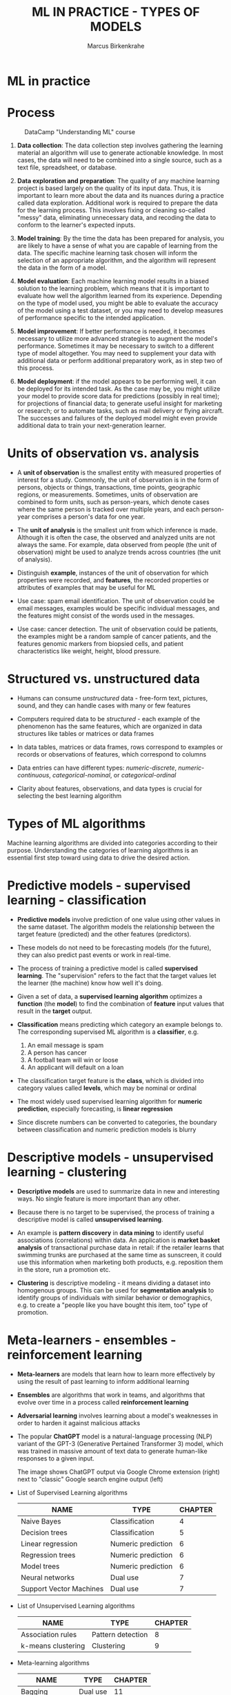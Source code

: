 #+TITLE: ML IN PRACTICE - TYPES OF MODELS
#+AUTHOR: Marcus Birkenkrahe
#+STARTUP: overview hideblocks indent
#+OPTIONS: toc:nil num:nil ^:nil
#+PROPERTY: header-args:R :session *R* :results output :exports both :noweb yes
* ML in practice
* Process
#+attr_html: :width 500px
#+caption: DataCamp "Understanding ML" course
[[../img/1_dc_ml_flow.png]]

1. *Data collection*: The data collection step involves gathering the
   learning material an algorithm will use to generate actionable
   knowledge. In most cases, the data will need to be combined into a
   single source, such as a text file, spreadsheet, or database.

2. *Data exploration and preparation*: The quality of any machine
   learning project is based largely on the quality of its input
   data. Thus, it is important to learn more about the data and its
   nuances during a practice called data exploration. Additional work
   is required to prepare the data for the learning process. This
   involves fixing or cleaning so-called "messy" data, eliminating
   unnecessary data, and recoding the data to conform to the learner's
   expected inputs.

3. *Model training*: By the time the data has been prepared for
   analysis, you are likely to have a sense of what you are capable of
   learning from the data. The specific machine learning task chosen
   will inform the selection of an appropriate algorithm, and the
   algorithm will represent the data in the form of a model.

4. *Model evaluation*: Each machine learning model results in a biased
   solution to the learning problem, which means that it is important
   to evaluate how well the algorithm learned from its
   experience. Depending on the type of model used, you might be able
   to evaluate the accuracy of the model using a test dataset, or you
   may need to develop measures of performance specific to the
   intended application.

5. *Model improvement*: If better performance is needed, it becomes
   necessary to utilize more advanced strategies to augment the
   model's performance. Sometimes it may be necessary to switch to a
   different type of model altogether. You may need to supplement your
   data with additional data or perform additional preparatory work,
   as in step two of this process.

6. *Model deployment*: if the model appears to be performing well, it
   can be deployed for its intended task. As the case may be, you
   might utilize your model to provide score data for predictions
   (possibly in real time); for projections of financial data; to
   generate useful insight for marketing or research; or to automate
   tasks, such as mail delivery or flying aircraft. The successes and
   failures of the deployed model might even provide additional data
   to train your next-generation learner.

* Units of observation vs. analysis

- A *unit of observation* is the smallest entity with measured
  properties of interest for a study. Commonly, the unit of
  observation is in the form of persons, objects or things,
  transactions, time points, geographic regions, or
  measurements. Sometimes, units of observation are combined to form
  units, such as person-years, which denote cases where the same
  person is tracked over multiple years, and each person-year
  comprises a person's data for one year.

- The *unit of analysis* is the smallest unit from which inference is
  made. Although it is often the case, the observed and analyzed units
  are not always the same. For example, data observed from people (the
  unit of observation) might be used to analyze trends across
  countries (the unit of analysis).

- Distinguish *example*, instances of the unit of observation for which
  properties were recorded, and *features*, the recorded properties or
  attributes of examples that may be useful for ML

- Use case: spam email identification. The unit of observation could be
  email messages, examples would be specific individual messages, and
  the features might consist of the words used in the messages.

- Use case: cancer detection. The unit of observation could be
  patients, the examples might be a random sample of cancer patients,
  and the features genomic markers from biopsied cells, and patient
  characteristics like weight, height, blood pressure.

* Structured vs. unstructured data

- Humans can consume /unstructured/ data - free-form text, pictures,
  sound, and they can handle cases with many or few features
- Computers required data to be /structured/ - each example of the
  phenomenon has the same features, which are organized in data
  structures like tables or matrices or data frames

- In data tables, matrices or data frames, rows correspond to examples
  or records or observations of features, which correspond to columns

- Data entries can have different types: /numeric-discrete/,
  /numeric-continuous/, /categorical-nominal/, or /categorical-ordinal/

- Clarity about features, observations, and data types is crucial for
  selecting the best learning algorithm

* Types of ML algorithms
#+attr_html: :width 400px
[[../img/3_ml_models.png]]

Machine learning algorithms are divided into categories according to
their purpose. Understanding the categories of learning algorithms is
an essential first step toward using data to drive the desired action.

* Predictive models - supervised learning - classification

- *Predictive models* involve prediction of one value using other values
  in the same dataset. The algorithm models the relationship between
  the target feature (predicted) and the other features (predictors).

- These models do not need to be forecasting models (for the future),
  they can also predict past events or work in real-time.

- The process of training a predictive model is called *supervised
  learning*. The "supervision" refers to the fact that the target
  values let the learner (the machine) know how well it's doing.

- Given a set of data, a *supervised learning algorithm* optimizes a
  *function* (the *model*) to find the combination of *feature* input values
  that result in the *target* output.

- *Classification* means predicting which category an example belongs
  to. The corresponding supervised ML algorithm is a *classifier*, e.g.
  1) An email message is spam
  2) A person has cancer
  3) A football team will win or loose
  4) An applicant will default on a loan

- The classification target feature is the *class*, which is divided
  into category values called *levels*, which may be nominal or ordinal

- The most widely used supervised learning algorithm for *numeric
  prediction*, especially forecasting, is *linear regression*

- Since discrete numbers can be converted to categories, the boundary
  between classification and numeric prediction models is blurry

* Descriptive models - unsupervised learning - clustering

- *Descriptive models* are used to summarize data in new and interesting
  ways. No single feature is more important than any other.

- Because there is no target to be supervised, the process of training
  a descriptive model is called *unsupervised learning*.

- An example is *pattern discovery* in *data mining* to identify useful
  associations (correlations) within data. An application is *market
  basket analysis* of transactional purchase data in retail: if the
  retailer learns that swimming trunks are purchased at the same time
  as sunscreen, it could use this information when marketing both
  products, e.g. reposition them in the store, run a promotion etc.

- *Clustering* is descriptive modeling - it means dividing a dataset
  into homogenous groups. This can be used for *segmentation analysis*
  to identify groups of individuals with similar behavior or
  demographics, e.g. to create a "people like you have
  bought this item, too" type of promotion.

* Meta-learners - ensembles - reinforcement learning

- *Meta-learners* are models that learn how to learn more effectively by
  using the result of past learning to inform additional learning

- *Ensembles* are algorithms that work in teams, and algorithms that
  evolve over time in a process called *reinforcement learning*

- *Adversarial learning* involves learning about a model's weaknesses in
  order to harden it against malicious attacks

- The popular *ChatGPT* model is a natural-language processing (NLP)
  variant of the GPT-3 (Generative Pertained Transformer 3) model,
  which was trained in massive amount of text data to generate
  human-like responses to a given input.
  #+attr_html: :width 500px
  [[./img/ml_chatgpt.png]]

  The image shows ChatGPT output via Google Chrome extension (right)
  next to "classic" Google search engine output (left)

- List of Supervised Learning algorithms

  | NAME                    | TYPE               | CHAPTER |
  |-------------------------+--------------------+---------|
  | Naive Bayes             | Classification     |       4 |
  | Decision trees          | Classification     |       5 |
  | Linear regression       | Numeric prediction |       6 |
  | Regression trees        | Numeric prediction |       6 |
  | Model trees             | Numeric prediction |       6 |
  | Neural networks         | Dual use           |       7 |
  | Support Vector Machines | Dual use           |       7 |
  |-------------------------+--------------------+---------|

- List of Unsupervised Learning algorithms
  | NAME               | TYPE              | CHAPTER |
  |--------------------+-------------------+---------|
  | Association rules  | Pattern detection |       8 |
  | k-means clustering | Clustering        |       9 |

- Meta-learning algorithms
  | NAME           | TYPE     | CHAPTER |
  |----------------+----------+---------|
  | Bagging        | Dual use |      11 |
  | Boosting       | Dual use |      11 |
  | Random forests | Dual use |      11 |

* ML with R
* R packages

- R is free, open source software (FOSS) for statistical programming
- Many ML algorithms must be installed on top of base R as packages
- Both base R and packages can be obtained from CRAN, the
  Comprehensive R Archive Network (CRAN), at [[https://cran.r-project.org][cran.r-project.org]]
- There is a [[https://cran.r-project.org/web/views/MachineLearning.html][separate /task view/ for ML on CRAN]]

* The ~RWeka~ package

- ~RWeka~ was developed by Hornik et al (2009). [[http://www.cs.waikato.ac.nz/~ml/weka/][See here]] for more
  information on ~weka~) - you also need to have [[http://www.java.com/][Java]] installed

- When installing the package with ~install.packages~, required
  /dependencies/ (other packages) will also be installed

- When installing, pick a mirror near you for greater download speed

- The /default/ location will be announced at the end of the install, or
  your system may ask you to specify a location (accept the default)

- You could also specify a location to install using the ~lib~ parameter:
  #+begin_example R
  > install.packages("RWeka", lib = "/path/to/library")
  #+end_example

- To load the package, use the ~library~ function. To see it in the work
  environment, use ~search()~, and to detach it from the current
  session, use ~detach~:
  #+begin_src R
    library(RWeka)
    search()
    detach("package:RWeka", unload=TRUE)
    search()
  #+end_src

  #+RESULTS:
  #+begin_example
   [1] ".GlobalEnv"        "package:RWeka"     "package:lattice"
   [4] "package:MASS"      "package:scales"    "package:ggplot2"
   [7] "ESSR"              "package:stats"     "package:graphics"
  [10] "package:grDevices" "package:utils"     "package:datasets"
  [13] "package:methods"   "Autoloads"         "package:base"
   [1] ".GlobalEnv"        "package:lattice"   "package:MASS"
   [4] "package:scales"    "package:ggplot2"   "ESSR"
   [7] "package:stats"     "package:graphics"  "package:grDevices"
  [10] "package:utils"     "package:datasets"  "package:methods"
  [13] "Autoloads"         "package:base"
  #+end_example

* RStudio

- RStudio is an additional interface to R available at
  https://www.rstudio.com

- RStudio includes:
  1) an integrated code editor
  2) an R command-line console
  3) a file browser
  4) code output, plot, graphics
  5) project and package management
  6) integration with source / version control tools
  7) database connection maangement
  8) compilation of R output to HTML, PDF, WORD

- RStudio Notebook formats allow for literate programming


* Summary

- The ML model is used for prescriptive or descriptive purposes
- ML purposes can be: category classification, numeric prediction,
  pattern detection, and clustering
- Algorithms are chosen based on input data and learning task
- R supports ML through community-authored, FOSS packages that need to
  be installed and loaded

* References

- Anderson (2017). Twenty years on from Deep Blue vs Kasparov: how a
  chess match started the big data revolution. [[https://theconversation.com/twenty-years-on-from-deep-blue-vs-kasparov-how-a-chess-match-started-the-big-data-revolution-76882][@theconversation.com.]]

- Hosseini, Z., Hytönen, K., & Kinnunen, J. (2022). Improving Online
  Content Quality Through Technological Pedagogical Content Design
  (TPCD). In S. Vachkova, & S. S. Chiang (Eds.), Education and City:
  Quality Education for Modern Cities, vol 3. European Proceedings of
  Educational Sciences (pp. 284-296). European
  Publisher. https://doi.org/10.15405/epes.22043.25

- Lantz (2019). Machine Learning with R. Packt.

- Roiger (2020). Just Enough R!. CRC Press.

- Serrano (2021). Grokking Machine Learning.

